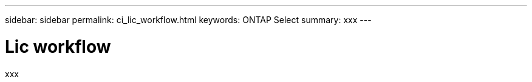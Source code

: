 ---
sidebar: sidebar
permalink: ci_lic_workflow.html
keywords: ONTAP Select
summary: xxx
---

= Lic workflow
:hardbreaks:
:nofooter:
:icons: font
:linkattrs:
:imagesdir: ./media/

[.lead]
xxx

